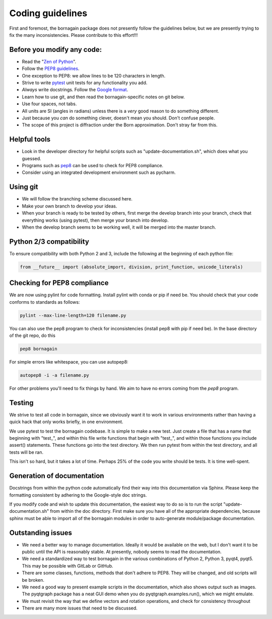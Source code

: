 Coding guidelines
=================

First and foremost, the bornagain package does not presently follow the guidelines below, but we are presently trying to
fix the many inconsistencies.  Please contribute to this effort!!!

Before you modify any code:
---------------------------

* Read the "`Zen of Python <https://www.python.org/dev/peps/pep-0020/>`_".
* Follow the `PEP8 guidelines <https://www.python.org/dev/peps/pep-0008/?>`_.
* One exception to PEP8: we allow lines to be 120 characters in length.
* Strive to write `pytest <http://doc.pytest.org/>`_ unit tests for any functionality you add.
* *Always* write docstrings.  Follow the `Google format <https://sphinxcontrib-napoleon.readthedocs.io/en/latest/>`_.
* Learn how to use git, and then read the bornagain-specific notes on git below.
* Use four spaces, not tabs.
* All units are SI (angles in radians) unless there is a *very* good reason to do something different.
* Just because you *can* do something clever, doesn't mean you should.  Don't confuse people.
* The scope of this project is diffraction under the Born approximation.  Don't stray far from this.

Helpful tools
-------------

* Look in the developer directory for helpful scripts such as "update-documentation.sh", which does what you guessed.
* Programs such as `pep8 <https://pypi.python.org/pypi/pep8/>`_ can be used to check for PEP8 compliance.
* Consider using an integrated development environment such as pycharm.

Using git
---------

* We will follow the branching scheme discussed here.
* Make your own branch to develop your ideas.
* When your branch is ready to be tested by others, first merge the develop branch into your branch, check that
  everything works (using pytest), then merge your branch into develop.
* When the develop branch seems to be working well, it will be merged into the master branch.

Python 2/3 compatibility
------------------------

To ensure compatibility with both Python 2 and 3, include the following at the beginning of each python file:

.. code-block:: python

    from __future__ import (absolute_import, division, print_function, unicode_literals)


Checking for PEP8 compliance
----------------------------

We are now using pylint for code formatting.  Install pylint with conda or pip if need be.  You should check that your
code conforms to standards as follows:

.. code-block:: bash

    pylint --max-line-length=120 filename.py

You can also use the pep8 program to check for inconsistencies (install pep8 with pip if need be).  In the
base directory of the git repo, do this

.. code-block:: bash

    pep8 bornagain
    
For simple errors like whitespace, you can use autopep8:

.. code-block:: bash

    autopep8 -i -a filename.py
    
For other problems you'll need to fix things by hand.  We aim to have no errors coming from the `pep8` program.


Testing
-------

We strive to test all code in bornagain, since we obviously want it to work in various environments rather than having
a quick hack that only works briefly, in one environment.

We use pytest to test the bornagain codebase.  It is simple to make a new test.  Just create a file
that has a name that beginning with "test_", and within this file write functions that begin with "test_", and within
those functions you include assert() statements.  These functions go into the test directory.  We then run pytest from
within the test directory, and all tests will be ran.

This isn't so hard, but it takes a lot of time.  Perhaps 25% of the code you write should be tests.  It is time
well-spent.


Generation of documentation
---------------------------

Docstrings from within the python code automatically find their way into this documentation via Sphinx.  Please keep
the formatting consistent by adhering to the Google-style doc strings.

If you modify code and wish to update this documentation, the easiest way to do so is to run the script
"update-documentation.sh" from within the doc directory.  First make sure you have all of the appropriate dependencies,
because sphinx must be able to import all of the bornagain modules in order to auto-generate module/package
documentation.

Outstanding issues
------------------

* We need a better way to manage documentation.  Ideally it would be available on the web, but I don't
  want it to be
  public until the API is reasonably stable.  At presently, nobody seems to read the documentation.
* We need a standardized way to test bornagain in the various combinations of Python 2, Python 3, pyqt4,
  pyqt5.  This may be possible with GitLab or GitHub.
* There are some classes, functions, methods that don't adhere to PEP8.  They will be changed, and old
  scripts will be
  broken.
* We need a good way to present example scripts in the documentation, which also shows output such as images.  The
  pyqtgraph package has a neat GUI demo when you do pyqtgraph.examples.run(), which we might emulate.
* We must revisit the way that we define vectors and rotation operations, and check for consistency
  throughout
* There are many more issues that need to be discussed.

